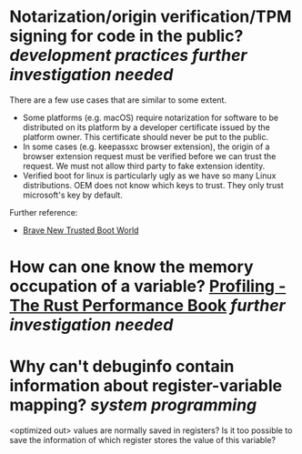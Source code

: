 * Notarization/origin verification/TPM signing for code in the public? [[development practices]] [[further investigation needed]] 
There are a few use cases that are similar to some extent.
+ Some platforms (e.g. macOS) require notarization for software to be distributed on its platform by a developer certificate issued by the platform owner. This certificate should never be put to the public.
+ In some cases (e.g. keepassxc browser extension), the origin of a browser extension request must be verified before we can trust the request. We must not allow third party to fake extension identity.
+ Verified boot for linux is particularly ugly as we have so many Linux distributions. OEM does not know which keys to trust. They only trust microsoft's key by default.
Further reference:
+ [[https://0pointer.de/blog/brave-new-trusted-boot-world.html][Brave New Trusted Boot World]]
* How can one know the memory occupation of a variable? [[https://nnethercote.github.io/perf-book/profiling.html][Profiling - The Rust Performance Book]] [[further investigation needed]]
* Why can't debuginfo contain information about register-variable mapping? [[system programming]] 
<optimized out> values are normally saved in registers? Is it too possible to save the information of which register stores the value of this variable?